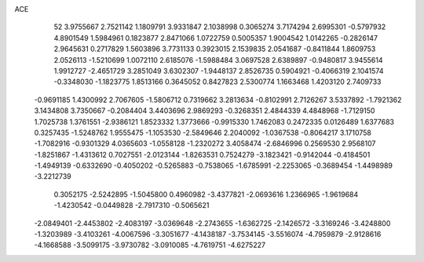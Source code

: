 ACE 
   52
   3.9755667   2.7521142   1.1809791   3.9331847   2.1038998   0.3065274
   3.7174294   2.6995301  -0.5797932   4.8901549   1.5984961   0.1823877
   2.8471066   1.0722759   0.5005357   1.9004542   1.0142265  -0.2826147
   2.9645631   0.2717829   1.5603896   3.7731133   0.3923015   2.1539835
   2.0541687  -0.8411844   1.8609753   2.0526113  -1.5210699   1.0072110
   2.6185076  -1.5988484   3.0697528   2.6389897  -0.9480817   3.9455614
   1.9912727  -2.4651729   3.2851049   3.6302307  -1.9448137   2.8526735
   0.5904921  -0.4066319   2.1041574  -0.3348030  -1.1823775   1.8513166
   0.3645052   0.8427823   2.5300774   1.1663468   1.4203120   2.7409733
  -0.9691185   1.4300992   2.7067605  -1.5806712   0.7319662   3.2813634
  -0.8102991   2.7126267   3.5337892  -1.7921362   3.1434808   3.7350667
  -0.2084404   3.4403696   2.9869293  -0.3268351   2.4844339   4.4848968
  -1.7129150   1.7025738   1.3761551  -2.9386121   1.8523332   1.3773666
  -0.9915330   1.7462083   0.2472335   0.0126489   1.6377683   0.3257435
  -1.5248762   1.9555475  -1.1053530  -2.5849646   2.2040092  -1.0367538
  -0.8064217   3.1710758  -1.7082916  -0.9301329   4.0365603  -1.0558128
  -1.2320272   3.4058474  -2.6846996   0.2569530   2.9568107  -1.8251867
  -1.4313612   0.7027551  -2.0123144  -1.8263531   0.7524279  -3.1823421
  -0.9142044  -0.4184501  -1.4949139  -0.6332690  -0.4050202  -0.5265883
  -0.7538065  -1.6785991  -2.2253065  -0.3689454  -1.4498989  -3.2212739
   0.3052175  -2.5242895  -1.5045800   0.4960982  -3.4377821  -2.0693616
   1.2366965  -1.9619684  -1.4230542  -0.0449828  -2.7917310  -0.5065621
  -2.0849401  -2.4453802  -2.4083197  -3.0369648  -2.2743655  -1.6362725
  -2.1426572  -3.3169246  -3.4248800  -1.3203989  -3.4103261  -4.0067596
  -3.3051677  -4.1438187  -3.7534145  -3.5516074  -4.7959879  -2.9128616
  -4.1668588  -3.5099175  -3.9730782  -3.0910085  -4.7619751  -4.6275227
